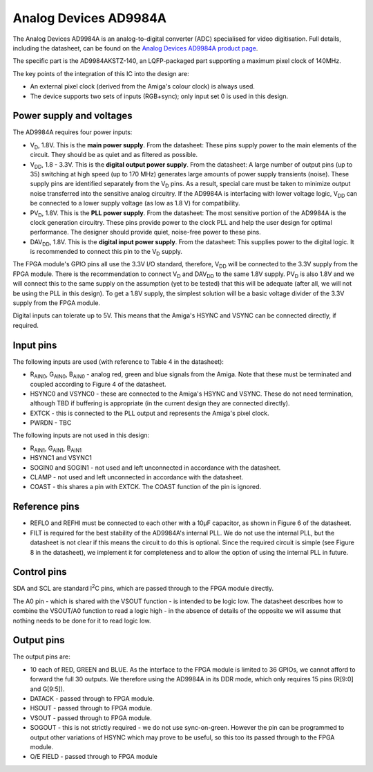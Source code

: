 Analog Devices AD9984A
======================

The Analog Devices AD9984A is an analog-to-digital converter (ADC) specialised for video
digitisation. Full details, including the datasheet, can be found on the `Analog Devices AD9984A
product page <https://www.analog.com/en/products/ad9984a.html>`_.

The specific part is the AD9984AKSTZ-140, an LQFP-packaged part supporting a maximum pixel clock of
140MHz.

The key points of the integration of this IC into the design are:

* An external pixel clock (derived from the Amiga's colour clock) is always used.
* The device supports two sets of inputs (RGB+sync); only input set 0 is used in this design.


Power supply and voltages
-------------------------

The AD9984A requires four power inputs:

* |V_D|, 1.8V. This is the **main power supply**. From the datasheet: These pins supply power to
  the main elements of the circuit. They should be as quiet and as filtered as possible.
* |V_DD|, 1.8 - 3.3V. This is the **digital output power supply**. From the datasheet: A large number of
  output pins (up to 35) switching at high speed (up to 170 MHz) generates large amounts of power
  supply transients (noise). These supply pins are identified separately from the |V_D| pins. As a
  result, special care must be taken to minimize output noise transferred into the sensitive analog
  circuitry. If the AD9984A is interfacing with lower voltage logic, |V_DD| can be connected to a
  lower supply voltage (as low as 1.8 V) for compatibility.
* |PV_D|, 1.8V. This is the **PLL power supply**. From the datasheet: The most sensitive portion
  of the AD9984A is the clock generation circuitry. These pins provide power to the clock PLL and
  help the user design for optimal performance. The designer should provide quiet, noise-free power
  to these pins.
* |DAV_DD|, 1.8V. This is the **digital input power supply**. From the datasheet: This supplies
  power to the digital logic. It is recommended to connect this pin to the |V_D| supply.

The FPGA module's GPIO pins all use the 3.3V I/O standard, therefore, |V_DD| will be connected to
the 3.3V supply from the FPGA module. There is the recommendation to connect |V_D| and |DAV_DD| to
the same 1.8V supply. |PV_D| is also 1.8V and we will connect this to the same supply on the
assumption (yet to be tested) that this will be adequate (after all, we will not be using the PLL
in this design). To get a 1.8V supply, the simplest solution will be a basic voltage divider of the
3.3V supply from the FPGA module.

Digital inputs can tolerate up to 5V. This means that the Amiga's HSYNC and VSYNC can be connected
directly, if required.


Input pins
----------

The following inputs are used (with reference to Table 4 in the datasheet):

* R\ :sub:`AIN0`, G\ :sub:`AIN0`, B\ :sub:`AIN0` - analog red, green and blue signals from the
  Amiga. Note that these must be terminated and coupled according to Figure 4 of the datasheet.
* HSYNC0 and VSYNC0 - these are connected to the Amiga's HSYNC and VSYNC. These do not need
  termination, although TBD if buffering is appropriate (in the current design they are connected
  directly).
* EXTCK - this is connected to the PLL output and represents the Amiga's pixel clock.
* PWRDN - TBC

The following inputs are not used in this design:

* R\ :sub:`AIN1`, G\ :sub:`AIN1`, B\ :sub:`AIN1`
* HSYNC1 and VSYNC1
* SOGIN0 and SOGIN1 - not used and left unconnected in accordance with the datasheet.
* CLAMP - not used and left unconnected in accordance with the datasheet.
* COAST - this shares a pin with EXTCK. The COAST function of the pin is ignored.


Reference pins
--------------

* REFLO and REFHI must be connected to each other with a 10µF capacitor, as shown in Figure 6 of
  the datasheet.
* FILT is required for the best stability of the AD9984A's internal PLL. We do not use the internal
  PLL, but the datasheet is not clear if this means the circuit to do this is optional. Since the
  required circuit is simple (see Figure 8 in the datasheet), we implement it for completeness and
  to allow the option of using the internal PLL in future.


Control pins
------------

SDA and SCL are standard I\ :sup:`2`\ C pins, which are passed through to the FPGA module directly.

The A0 pin - which is shared with the VSOUT function - is intended to be logic low. The datasheet
describes how to combine the VSOUT/A0 function to read a logic high - in the absence of details of
the opposite we will assume that nothing needs to be done for it to read logic low.


Output pins
-----------

The output pins are:

* 10 each of RED, GREEN and BLUE. As the interface to the FPGA module is limited to 36 GPIOs, we
  cannot afford to forward the full 30 outputs. We therefore using the AD9984A in its DDR mode,
  which only requires 15 pins (R[9:0] and G[9:5]).
* DATACK - passed through to FPGA module.
* HSOUT - passed through to FPGA module.
* VSOUT - passed through to FPGA module.
* SOGOUT - this is not strictly required - we do not use sync-on-green. However the pin can be
  programmed to output other variations of HSYNC which may prove to be useful, so this too its
  passed through to the FPGA module.
* O/E FIELD - passed through to FPGA module





.. |V_D| replace:: V\ :sub:`D`
.. |V_DD| replace:: V\ :sub:`DD`
.. |PV_D| replace:: PV\ :sub:`D`
.. |DAV_DD| replace:: DAV\ :sub:`DD`
